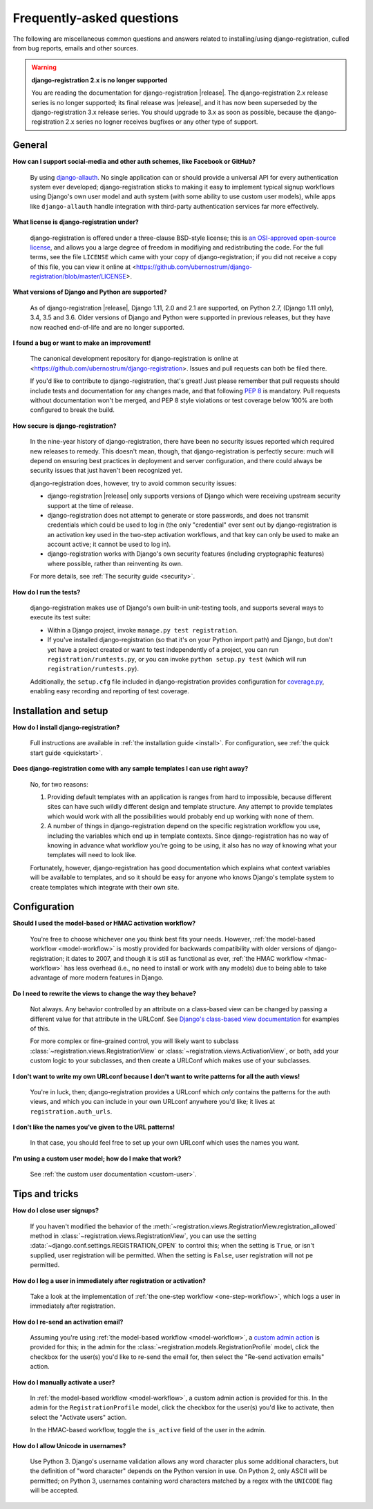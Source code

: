 .. _faq:

Frequently-asked questions
==========================

The following are miscellaneous common questions and answers related
to installing/using django-registration, culled from bug reports,
emails and other sources.


.. warning:: **django-registration 2.x is no longer supported**

   You are reading the documentation for django-registration
   |release|. The django-registration 2.x release series is no longer
   supported; its final release was |release|, and it has now been
   superseded by the django-registration 3.x release series. You
   should upgrade to 3.x as soon as possible, because the
   django-registration 2.x series no logner receives bugfixes or any
   other type of support.


General
-------

**How can I support social-media and other auth schemes, like Facebook or GitHub?**

    By using `django-allauth
    <https://pypi.python.org/pypi/django-allauth>`_. No single
    application can or should provide a universal API for every
    authentication system ever developed; django-registration
    sticks to making it easy to implement typical signup workflows
    using Django's own user model and auth system (with some ability
    to use custom user models), while apps like ``django-allauth``
    handle integration with third-party authentication services far
    more effectively.

**What license is django-registration under?**

    django-registration is offered under a three-clause BSD-style
    license; this is `an OSI-approved open-source license
    <http://www.opensource.org/licenses/bsd-license.php>`_, and allows
    you a large degree of freedom in modifiying and redistributing the
    code. For the full terms, see the file ``LICENSE`` which came with
    your copy of django-registration; if you did not receive a copy of
    this file, you can view it online at
    <https://github.com/ubernostrum/django-registration/blob/master/LICENSE>.

**What versions of Django and Python are supported?**

    As of django-registration |release|, Django 1.11, 2.0 and 2.1 are
    supported, on Python 2.7, (Django 1.11 only), 3.4, 3.5 and
    3.6. Older versions of Django and Python were supported in
    previous releases, but they have now reached end-of-life and are
    no longer supported.

**I found a bug or want to make an improvement!**

    The canonical development repository for django-registration
    is online at
    <https://github.com/ubernostrum/django-registration>. Issues and
    pull requests can both be filed there.

    If you'd like to contribute to django-registration, that's
    great! Just please remember that pull requests should include
    tests and documentation for any changes made, and that following
    `PEP 8 <https://www.python.org/dev/peps/pep-0008/>`_ is
    mandatory. Pull requests without documentation won't be merged,
    and PEP 8 style violations or test coverage below 100% are both
    configured to break the build.

**How secure is django-registration?**

   In the nine-year history of django-registration, there have
   been no security issues reported which required new releases to
   remedy. This doesn't mean, though, that django-registration is
   perfectly secure: much will depend on ensuring best practices in
   deployment and server configuration, and there could always be
   security issues that just haven't been recognized yet.

   django-registration does, however, try to avoid common security
   issues:

   * django-registration |release| only supports versions of
     Django which were receiving upstream security support at the time
     of release.

   * django-registration does not attempt to generate or store
     passwords, and does not transmit credentials which could be used
     to log in (the only "credential" ever sent out by
     django-registration is an activation key used in the two-step
     activation workflows, and that key can only be used to make an
     account active; it cannot be used to log in).

   * django-registration works with Django's own security features
     (including cryptographic features) where possible, rather than
     reinventing its own.

   For more details, see :ref:`The security guide <security>`.

**How do I run the tests?**

    django-registration makes use of Django's own built-in
    unit-testing tools, and supports several ways to execute its test
    suite:

    * Within a Django project, invoke ``manage.py test
      registration``.

    * If you've installed django-registration (so that it's on your
      Python import path) and Django, but don't yet have a project
      created or want to test independently of a project, you can run
      ``registration/runtests.py``, or you can invoke ``python
      setup.py test`` (which will run ``registration/runtests.py``).

    Additionally, the ``setup.cfg`` file included in
    django-registration provides configuration for `coverage.py
    <https://coverage.readthedocs.io/>`_, enabling
    easy recording and reporting of test coverage.

   
Installation and setup
----------------------

**How do I install django-registration?**

    Full instructions are available in :ref:`the installation guide
    <install>`. For configuration, see :ref:`the quick start guide
    <quickstart>`.

**Does django-registration come with any sample templates I can use right away?**

    No, for two reasons:

    1. Providing default templates with an application is ranges from
       hard to impossible, because different sites can have such
       wildly different design and template structure. Any attempt to
       provide templates which would work with all the possibilities
       would probably end up working with none of them.

    2. A number of things in django-registration depend on the
       specific registration workflow you use, including the variables
       which end up in template contexts. Since django-registration
       has no way of knowing in advance what workflow you're going to
       be using, it also has no way of knowing what your templates
       will need to look like.
    
    Fortunately, however, django-registration has good documentation
    which explains what context variables will be available to
    templates, and so it should be easy for anyone who knows Django's
    template system to create templates which integrate with their own
    site.


Configuration
-------------

**Should I used the model-based or HMAC activation workflow?**

    You're free to choose whichever one you think best fits your
    needs. However, :ref:`the model-based workflow <model-workflow>`
    is mostly provided for backwards compatibility with older versions
    of django-registration; it dates to 2007, and though it is
    still as functional as ever, :ref:`the HMAC workflow
    <hmac-workflow>` has less overhead (i.e., no need to install or
    work with any models) due to being able to take advantage of more
    modern features in Django.

**Do I need to rewrite the views to change the way they behave?**

    Not always. Any behavior controlled by an attribute on a
    class-based view can be changed by passing a different value for
    that attribute in the URLConf. See `Django's class-based view
    documentation
    <https://docs.djangoproject.com/en/stable/topics/class-based-views/#simple-usage-in-your-urlconf>`_
    for examples of this.

    For more complex or fine-grained control, you will likely want to
    subclass :class:`~registration.views.RegistrationView` or
    :class:`~registration.views.ActivationView`, or both, add your
    custom logic to your subclasses, and then create a URLConf which
    makes use of your subclasses.
    
**I don't want to write my own URLconf because I don't want to write patterns for all the auth views!**

    You're in luck, then; django-registration provides a URLconf
    which *only* contains the patterns for the auth views, and which
    you can include in your own URLconf anywhere you'd like; it lives
    at ``registration.auth_urls``.

**I don't like the names you've given to the URL patterns!**

    In that case, you should feel free to set up your own URLconf
    which uses the names you want.

**I'm using a custom user model; how do I make that work?**

    See :ref:`the custom user documentation <custom-user>`.


Tips and tricks
---------------

**How do I close user signups?**

    If you haven't modified the behavior of the
    :meth:`~registration.views.RegistrationView.registration_allowed`
    method in :class:`~registration.views.RegistrationView`, you can
    use the setting :data:`~django.conf.settings.REGISTRATION_OPEN` to
    control this; when the setting is ``True``, or isn't supplied,
    user registration will be permitted. When the setting is
    ``False``, user registration will not pe permitted.

**How do I log a user in immediately after registration or activation?**

    Take a look at the implementation of :ref:`the one-step workflow
    <one-step-workflow>`, which logs a user in immediately after
    registration.


**How do I re-send an activation email?**

    Assuming you're using :ref:`the model-based workflow
    <model-workflow>`, a `custom admin action
    <http://docs.djangoproject.com/en/stable/ref/contrib/admin/actions/>`_
    is provided for this; in the admin for the
    :class:`~registration.models.RegistrationProfile` model, click the
    checkbox for the user(s) you'd like to re-send the email for, then
    select the "Re-send activation emails" action.

**How do I manually activate a user?**

    In :ref:`the model-based workflow <model-workflow>`, a custom
    admin action is provided for this. In the admin for the
    ``RegistrationProfile`` model, click the checkbox for the user(s)
    you'd like to activate, then select the "Activate users" action.

    In the HMAC-based workflow, toggle the ``is_active`` field of the
    user in the admin.

**How do I allow Unicode in usernames?**

    Use Python 3. Django's username validation allows any word
    character plus some additional characters, but the definition of
    "word character" depends on the Python version in use. On Python
    2, only ASCII will be permitted; on Python 3, usernames containing
    word characters matched by a regex with the ``UNICODE`` flag will
    be accepted.

